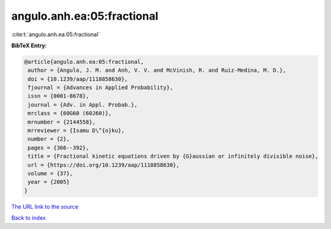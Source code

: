 angulo.anh.ea:05:fractional
===========================

:cite:t:`angulo.anh.ea:05:fractional`

**BibTeX Entry:**

.. code-block:: bibtex

   @article{angulo.anh.ea:05:fractional,
    author = {Angulo, J. M. and Anh, V. V. and McVinish, R. and Ruiz-Medina, M. D.},
    doi = {10.1239/aap/1118858630},
    fjournal = {Advances in Applied Probability},
    issn = {0001-8678},
    journal = {Adv. in Appl. Probab.},
    mrclass = {60G60 (60J60)},
    mrnumber = {2144558},
    mrreviewer = {Isamu D\^{o}ku},
    number = {2},
    pages = {366--392},
    title = {Fractional kinetic equations driven by {G}aussian or infinitely divisible noise},
    url = {https://doi.org/10.1239/aap/1118858630},
    volume = {37},
    year = {2005}
   }
`The URL link to the source <ttps://doi.org/10.1239/aap/1118858630}>`_


`Back to index <../By-Cite-Keys.html>`_
